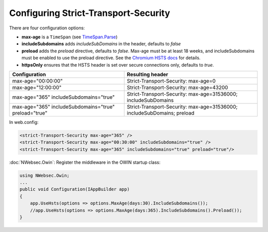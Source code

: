 #####################################
Configuring Strict-Transport-Security
#####################################

There are four configuration options:

* **max-age** is a ``TimeSpan`` (see `TimeSpan.Parse <http://msdn.microsoft.com/en-us/library/se73z7b9.aspx>`_)
* **includeSubdomains** adds *includeSubDomains* in the header, defaults to *false*
* **preload** adds the *preload* directive, defaults to *false*. Max-age must be at least 18 weeks, and includeSubdomains must be enabled to use the preload directive. See the `Chromium HSTS docs <http://www.chromium.org/sts>`_ for details.
* **httpsOnly** ensures that the HSTS header is set over secure connections only, defaults to *true*. 

=====================================================   =======================================================================
Configuration                                           Resulting header
=====================================================   =======================================================================
max-age="00:00:00"                                      Strict-Transport-Security: max-age=0
max-age="12:00:00"                                      Strict-Transport-Security: max-age=43200
max-age="365" includeSubdomains="true"                  Strict-Transport-Security: max-age=31536000; includeSubDomains
max-age="365" includeSubdomains="true" preload="true"   Strict-Transport-Security: max-age=31536000; includeSubDomains; preload
=====================================================   =======================================================================

In web.config:

..  code-block:: xml
    
    <strict-Transport-Security max-age="365" />
    <strict-Transport-Security max-age="00:30:00" includeSubdomains="true" />
    <strict-Transport-Security max-age="365" includeSubdomains="true" preload="true"/>

:doc:`NWebsec.Owin`: Register the middleware in the OWIN startup class:

..  code-block:: c#

    using NWebsec.Owin;
    ...
    public void Configuration(IAppBuilder app)
    {
        app.UseHsts(options => options.MaxAge(days:30).IncludeSubdomains());
        //app.UseHsts(options => options.MaxAge(days:365).IncludeSubdomains().Preload());
    }
